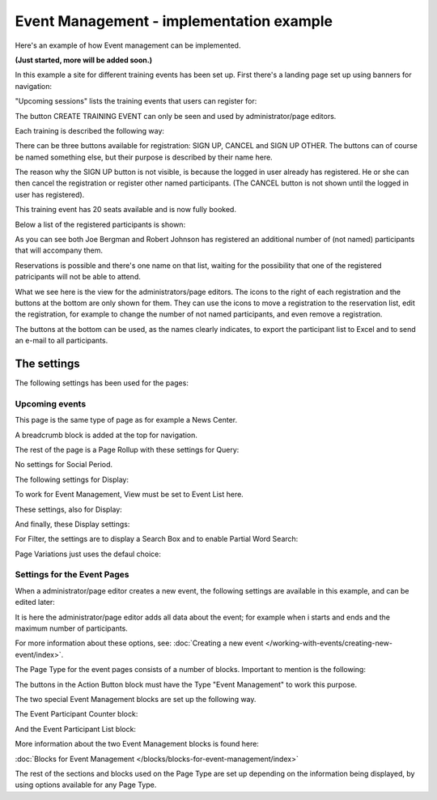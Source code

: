 Event Management - implementation example
==========================================
Here's an example of how Event management can be implemented.

**(Just started, more will be added soon.)**

In this example a site for different training events has been set up. First there's a landing page set up using banners for navigation:

.. image:: event-implementation-1.png

"Upcoming sessions" lists the training events that users can register for:

.. image:: event-implementation-2.png

The button CREATE TRAINING EVENT can only be seen and used by administrator/page editors.

Each training is described the following way:

.. image:: event-implementation-4.png

There can be three buttons available for registration: SIGN UP, CANCEL and SIGN UP OTHER. The buttons can of course be named something else, but their purpose is described by their name here. 

The reason why the SIGN UP button is not visible, is because the logged in user already has registered. He or she can then cancel the registration or register other named participants. (The CANCEL button is not shown until the logged in user has registered).

.. image:: event-implementation-buttons.png

This training event has 20 seats available and is now fully booked.

.. image:: event-implementation-booked.png

Below a list of the registered participants is shown:

.. image:: event-implementation-5.png

As you can see both Joe Bergman and Robert Johnson has registered an additional number of (not named) participants that will accompany them. 

Reservations is possible and there's one name on that list, waiting for the possibility that one of the registered patricipants will not be able to attend.

What we see here is the view for the administrators/page editors. The icons to the right of each registration and the buttons at the bottom are only shown for them. They can use the icons to move a registration to the reservation list, edit the registration, for example to change the number of not named participants, and even remove a registration.

The buttons at the bottom can be used, as the names clearly indicates, to export the participant list to Excel and to send an e-mail to all participants.

The settings
***************
The following settings has been used for the pages:

Upcoming events
-----------------
This page is the same type of page as for example a News Center. 

.. image:: event-implementation-2.png

A breadcrumb block is added at the top for navigation. 

The rest of the page is a Page Rollup with these settings for Query:

.. image:: event-implementation-query.png

No settings for Social Period.

The following settings for Display:

.. image:: event-implementation-display-1.png

To work for Event Management, View must be set to Event List here.

These settings, also for Display:

.. image:: event-implementation-display-2.png

And finally, these Display settings:

.. image:: event-implementation-display-3.png

For Filter, the settings are to display a Search Box and to enable Partial Word Search:

.. image:: event-implementation-filter.png

Page Variations just uses the defaul choice:

.. image:: event-implementation-page-variations.png

Settings for the Event Pages
------------------------------
When a administrator/page editor creates a new event, the following settings are available in this example, and can be edited later:

.. image:: event-implementation-settings-1.png

It is here the administrator/page editor adds all data about the event; for example when i starts and ends and the maximum number of participants.

For more information about these options, see: :doc:`Creating a new event </working-with-events/creating-new-event/index>`.

The Page Type for the event pages consists of a number of blocks. Important to mention is the following:

The buttons in the Action Button block must have the Type "Event Management" to work this purpose.

.. image:: event-implementation-settings-2.png

The two special Event Management blocks are set up the following way.

The Event Participant Counter block:

.. image:: event-implementation-settings-3.png

And the Event Participant List block:

.. image:: event-implementation-settings-4.png

More information about the two Event Management blocks is found here:

:doc:`Blocks for Event Management </blocks/blocks-for-event-management/index>`

The rest of the sections and blocks used on the Page Type are set up depending on the information being displayed, by using options available for any Page Type.




